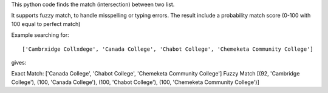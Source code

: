 This python code finds the match (intersection) between two list.

It supports fuzzy match, to handle misspelling or typing errors. The result include a probability match score (0-100 with 100 equal to perfect match)

Example searching for::

['Cambrxidge Collxdege', 'Canada College', 'Chabot College', 'Chemeketa Community College']

gives::

Exact Match: ['Canada College', 'Chabot College', 'Chemeketa Community College']
Fuzzy Match [(92, 'Cambridge College'), (100, 'Canada College'), (100, 'Chabot College'), (100, 'Chemeketa Community College')]
